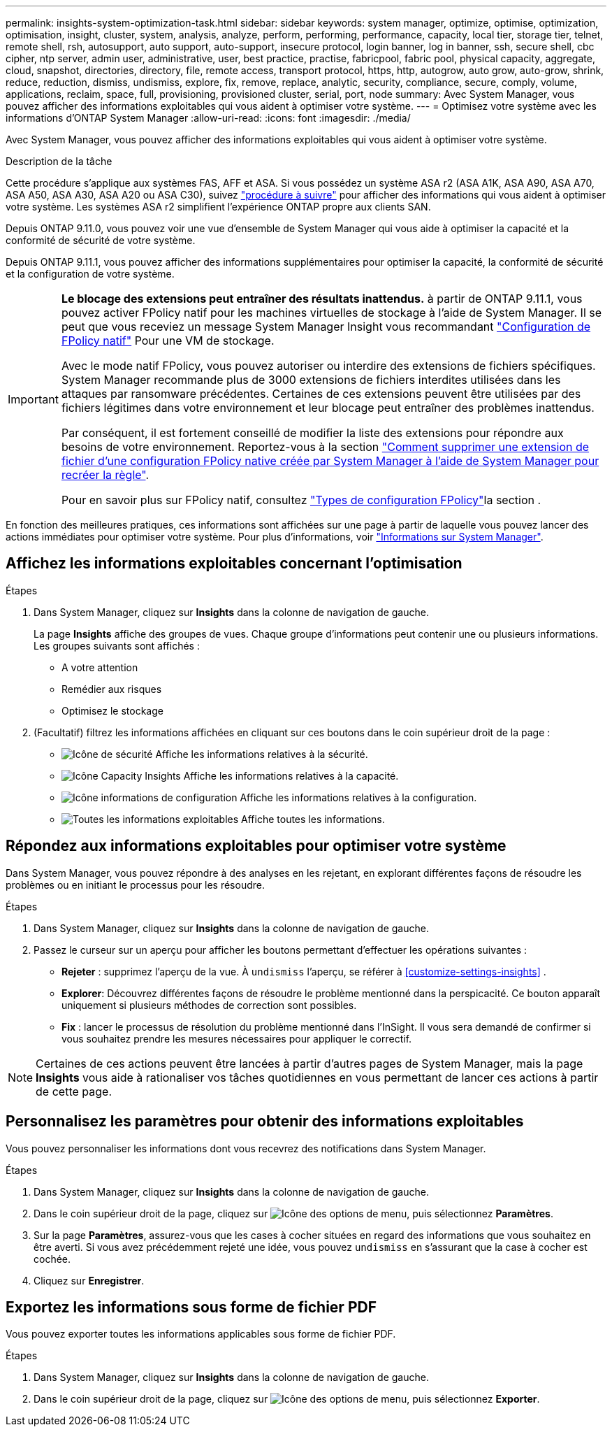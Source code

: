 ---
permalink: insights-system-optimization-task.html 
sidebar: sidebar 
keywords: system manager, optimize, optimise, optimization, optimisation, insight, cluster, system, analysis, analyze, perform, performing, performance, capacity, local tier, storage tier, telnet, remote shell, rsh, autosupport, auto support, auto-support, insecure protocol, login banner, log in banner, ssh, secure shell, cbc cipher, ntp server, admin user, administrative, user, best practice, practise, fabricpool, fabric pool, physical capacity, aggregate, cloud, snapshot, directories, directory, file, remote access, transport protocol, https, http, autogrow, auto grow, auto-grow, shrink, reduce, reduction, dismiss, undismiss, explore, fix, remove, replace, analytic, security, compliance, secure, comply, volume, applications, reclaim, space, full, provisioning, provisioned cluster, serial, port, node 
summary: Avec System Manager, vous pouvez afficher des informations exploitables qui vous aident à optimiser votre système. 
---
= Optimisez votre système avec les informations d'ONTAP System Manager
:allow-uri-read: 
:icons: font
:imagesdir: ./media/


[role="lead"]
Avec System Manager, vous pouvez afficher des informations exploitables qui vous aident à optimiser votre système.

.Description de la tâche
Cette procédure s'applique aux systèmes FAS, AFF et ASA. Si vous possédez un système ASA r2 (ASA A1K, ASA A90, ASA A70, ASA A50, ASA A30, ASA A20 ou ASA C30), suivez link:https://docs.netapp.com/us-en/asa-r2/monitor/view-insights.html["procédure à suivre"^] pour afficher des informations qui vous aident à optimiser votre système. Les systèmes ASA r2 simplifient l'expérience ONTAP propre aux clients SAN.

Depuis ONTAP 9.11.0, vous pouvez voir une vue d'ensemble de System Manager qui vous aide à optimiser la capacité et la conformité de sécurité de votre système.

Depuis ONTAP 9.11.1, vous pouvez afficher des informations supplémentaires pour optimiser la capacité, la conformité de sécurité et la configuration de votre système.

[IMPORTANT]
====
*Le blocage des extensions peut entraîner des résultats inattendus.* à partir de ONTAP 9.11.1, vous pouvez activer FPolicy natif pour les machines virtuelles de stockage à l'aide de System Manager. Il se peut que vous receviez un message System Manager Insight vous recommandant link:insights-configure-native-fpolicy-task.html["Configuration de FPolicy natif"] Pour une VM de stockage.

Avec le mode natif FPolicy, vous pouvez autoriser ou interdire des extensions de fichiers spécifiques. System Manager recommande plus de 3000 extensions de fichiers interdites utilisées dans les attaques par ransomware précédentes.  Certaines de ces extensions peuvent être utilisées par des fichiers légitimes dans votre environnement et leur blocage peut entraîner des problèmes inattendus.

Par conséquent, il est fortement conseillé de modifier la liste des extensions pour répondre aux besoins de votre environnement. Reportez-vous à la section https://kb.netapp.com/onprem/ontap/da/NAS/How_to_remove_a_file_extension_from_a_native_FPolicy_configuration_created_by_System_Manager_using_System_Manager_to_recreate_the_policy["Comment supprimer une extension de fichier d'une configuration FPolicy native créée par System Manager à l'aide de System Manager pour recréer la règle"^].

Pour en savoir plus sur FPolicy natif, consultez link:./nas-audit/fpolicy-config-types-concept.html["Types de configuration FPolicy"]la section .

====
En fonction des meilleures pratiques, ces informations sont affichées sur une page à partir de laquelle vous pouvez lancer des actions immédiates pour optimiser votre système. Pour plus d'informations, voir link:./insights-system-optimization-task.html["Informations sur System Manager"].



== Affichez les informations exploitables concernant l'optimisation

.Étapes
. Dans System Manager, cliquez sur *Insights* dans la colonne de navigation de gauche.
+
La page *Insights* affiche des groupes de vues.  Chaque groupe d'informations peut contenir une ou plusieurs informations.  Les groupes suivants sont affichés :

+
** A votre attention
** Remédier aux risques
** Optimisez le stockage


. (Facultatif) filtrez les informations affichées en cliquant sur ces boutons dans le coin supérieur droit de la page :
+
** image:icon-security-filter.gif["Icône de sécurité"] Affiche les informations relatives à la sécurité.
** image:icon-capacity-filter.gif["Icône Capacity Insights"] Affiche les informations relatives à la capacité.
** image:icon-config-filter.gif["Icône informations de configuration"] Affiche les informations relatives à la configuration.
** image:icon-all-filter.png["Toutes les informations exploitables"] Affiche toutes les informations.






== Répondez aux informations exploitables pour optimiser votre système

Dans System Manager, vous pouvez répondre à des analyses en les rejetant, en explorant différentes façons de résoudre les problèmes ou en initiant le processus pour les résoudre.

.Étapes
. Dans System Manager, cliquez sur *Insights* dans la colonne de navigation de gauche.
. Passez le curseur sur un aperçu pour afficher les boutons permettant d'effectuer les opérations suivantes :
+
** *Rejeter* : supprimez l'aperçu de la vue. À  `undismiss` l'aperçu, se référer à <<customize-settings-insights>> .
** *Explorer*: Découvrez différentes façons de résoudre le problème mentionné dans la perspicacité.  Ce bouton apparaît uniquement si plusieurs méthodes de correction sont possibles.
** *Fix* : lancer le processus de résolution du problème mentionné dans l'InSight. Il vous sera demandé de confirmer si vous souhaitez prendre les mesures nécessaires pour appliquer le correctif.





NOTE: Certaines de ces actions peuvent être lancées à partir d'autres pages de System Manager, mais la page *Insights* vous aide à rationaliser vos tâches quotidiennes en vous permettant de lancer ces actions à partir de cette page.



== Personnalisez les paramètres pour obtenir des informations exploitables

Vous pouvez personnaliser les informations dont vous recevrez des notifications dans System Manager.

.Étapes
. Dans System Manager, cliquez sur *Insights* dans la colonne de navigation de gauche.
. Dans le coin supérieur droit de la page, cliquez sur image:icon_kabob.gif["Icône des options de menu"], puis sélectionnez *Paramètres*.
. Sur la page *Paramètres*, assurez-vous que les cases à cocher situées en regard des informations que vous souhaitez en être averti. Si vous avez précédemment rejeté une idée, vous pouvez  `undismiss` en s'assurant que la case à cocher est cochée.
. Cliquez sur *Enregistrer*.




== Exportez les informations sous forme de fichier PDF

Vous pouvez exporter toutes les informations applicables sous forme de fichier PDF.

.Étapes
. Dans System Manager, cliquez sur *Insights* dans la colonne de navigation de gauche.
. Dans le coin supérieur droit de la page, cliquez sur image:icon_kabob.gif["Icône des options de menu"], puis sélectionnez *Exporter*.


